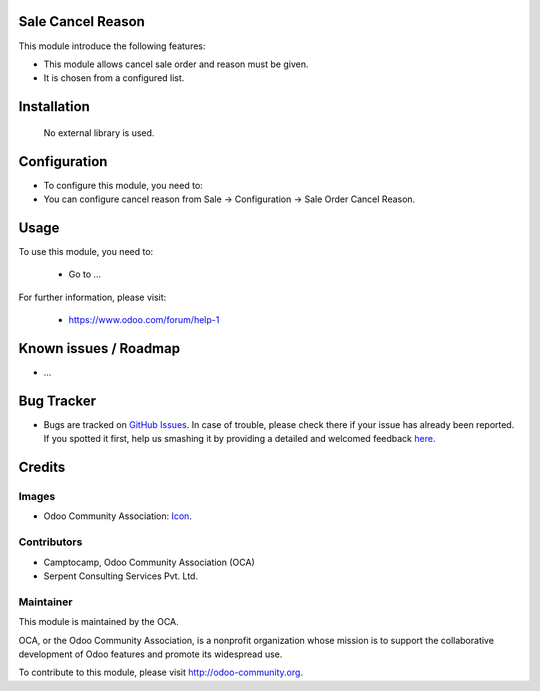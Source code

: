 .. image:: https://img.shields.io/badge/license-AGPLv3-blue.svg
   :target: https://www.gnu.org/licenses/agpl.html
   :alt: License: AGPL-3

Sale Cancel Reason
======================

This module introduce the following features:

* This module allows cancel sale order and reason must be given.

* It is chosen from a configured list.

Installation
=============

 No external library is used.

Configuration
=============

* To configure this module, you need to:

* You can configure cancel reason from Sale -> Configuration -> Sale Order Cancel Reason.

Usage
=====

To use this module, you need to:

 * Go to ...

For further information, please visit:

 * https://www.odoo.com/forum/help-1


Known issues / Roadmap
======================

* ...


Bug Tracker
===========

* Bugs are tracked on `GitHub Issues <https://github.com/OCA/sale-workflow/issues>`_. In case of trouble, please check there if your issue has already been reported. If you spotted it first, help us smashing it by providing a detailed and welcomed feedback `here <https://github.com/OCA/sale-workflow/issues/new?body=module:%20sale-workflow%0Aversion:%209.0%0A%0A**Steps%20to%20reproduce**%0A-%20...%0A%0A**Current%20behavior**%0A%0A**Expected%20behavior**>`_.


Credits
=======

Images
------

* Odoo Community Association: `Icon <https://github.com/OCA/sale-workflow/blob/9.0/sale_cancel_reason/static/description/icon.png>`_.

Contributors
------------

* Camptocamp, Odoo Community Association (OCA)
* Serpent Consulting Services Pvt. Ltd.


Maintainer
----------

.. image:: http://odoo-community.org/logo.png
   :alt: Odoo Community Association
   :target: http://odoo-community.org

This module is maintained by the OCA.

OCA, or the Odoo Community Association, is a nonprofit organization whose mission is to support the collaborative development of Odoo features and promote its widespread use.

To contribute to this module, please visit http://odoo-community.org.